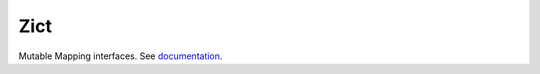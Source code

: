 Zict
====

|Build Status| |Linting|

Mutable Mapping interfaces.  See documentation_.

.. _documentation: http://zict.readthedocs.io/en/latest/
.. |Build Status| image:: https://github.com/dask/zict/actions/workflows/test.yml/badge.svg
   :target: https://github.com/dask/zict/actions/workflows/test.yml
.. |Linting| image:: https://github.com/dask/zict/actions/workflows/pre-commit.yml/badge.svg
   :target: https://github.com/dask/zict/actions/workflows/pre-commit.yml
